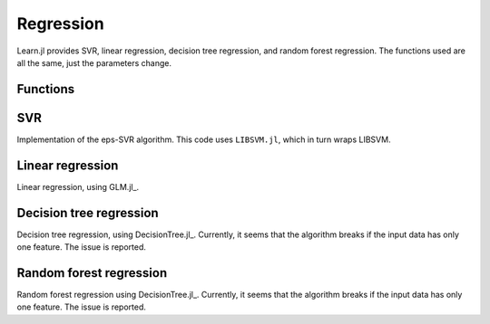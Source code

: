 Regression
==========

Learn.jl provides SVR, linear regression, decision tree regression, and random forest regression. The functions used are all the same, just the parameters change.

Functions
---------

.. function:: fit!{T<:AbstractFloat}(reg::Regressor, X::Matrix{T}, y::Vector{T})

    Fit the regressor reg to the inputs X and the targets y. 

    :param reg: The regressor object carrying parameters. This parameter will be modified by the function. After running ``fit!`` ``reg`` will contain all information required to make predictions.
    :param X: X assumes rows for observations and columns as features. 
    :param y: The targets.

.. function:: predict{T<:AbstractFloat}(reg::Regressor, X::Matrix{T})
    
    Predict values for ``X`` using the fitted estimator ``reg``.

    :param reg: The regressor after fitting with ``fit!``. 
    :param X: Input data with observations in rows and features in columns.

.. function:: function score{T<:AbstractFloat}(estimator::Regressor, X::Matrix{T}, y_true::Vector; scoring::Union{Function, Void}=r2_score)
    
    Return the score for a set of input observations ``X`` and targets ``y`` with scoring function ``scoring``.

    :param estimator: The estimator trained by ``fit``.
    :param X: The input values with observations as rows and features as columns.
    :param y_true: The true targets to compare predictions with.
    :param scoring: Optional scoring function. By default the R2 score is used for regression.

SVR
---

Implementation of the eps-SVR algorithm. This code uses ``LIBSVM.jl``, which in turn wraps LIBSVM.

.. function:: SVR(;kernel="rbf", degree=3, gamma=nothing, coef0=0.0, C=1.0, nu=0.5, p=0.1, cache_size=100.0, eps=0.001, shrinking=true, probability_estimates=false, weights=nothing, verbose=false)
    
    For detailed information about the parameters refer to the documentation of LIBSVM.jl_ and LIBSVM_ .

    .. _LIBSVM.jl: https://github.com/simonster/LIBSVM.jl 
    .. _LIBSVM: https://www.csie.ntu.edu.tw/~cjlin/libsvm/ 

    .. code-block:: julia
        
        reg = SVR(C=100.0)
        fit!(reg, X, y)
        y_pred = predict(reg, X)
        r2_score(y, y_pred)
        assert(r2_score(y, y_pred) == score(reg, X, y))

Linear regression
-----------------

Linear regression, using GLM.jl_. 

.. function:: LinearRegression(;fit_intercept::Bool=true, normalize::Bool=false)

    .. _GLM.jl: https://github.com/JuliaStats/GLM.jl 

    .. code-block:: julia
        
        reg = LinearRegression()
        fit!(reg, X, y)
        y_pred = predict(reg, X)
        assert(r2_score(y, y_pred) == score(reg, X, y))

Decision tree regression
------------------------

Decision tree regression, using DecisionTree.jl_. Currently, it seems that the algorithm breaks if the input data has only one feature. The issue is reported.

.. function:: DecisionTreeRegressor()

    .. _DecisionTree.jl: https://github.com/bensadeghi/DecisionTree.jl

    .. code-block:: julia

        reg = DecisionTreeRegressor()
        fit!(reg, X, y)
        y_pred = predict(reg, X)
        assert(r2_score(y, y_pred) == score(reg, X, y))

Random forest regression
------------------------

Random forest regression using DecisionTree.jl_. Currently, it seems that the algorithm breaks if the input data has only one feature. The issue is reported.

.. function:: RandomForestRegressor(;nsubfeatures::Integer=2, ntrees::Integer=5)

    .. code-block:: julia
        
        reg = RandomForestRegressor()
        fit!(reg, X, y)
        y_pred = predict(reg, X)
        assert(r2_score(y, y_pred) == score(reg, X, y))


